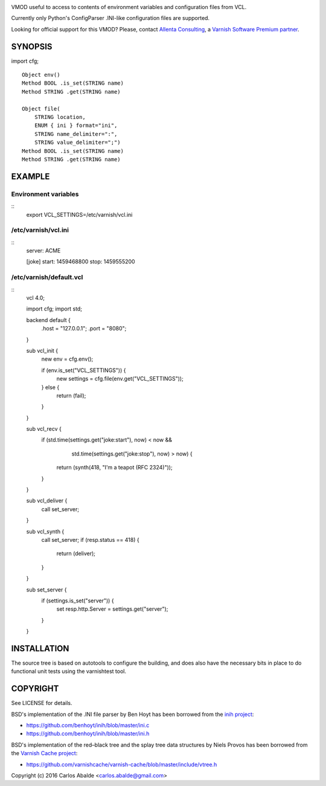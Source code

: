 
.. image:: https://travis-ci.org/carlosabalde/libvmod-cfg.svg?branch=master
   :alt: Travis CI badge
   :target: https://travis-ci.org/carlosabalde/libvmod-cfg/

VMOD useful to access to contents of environment variables and configuration files from VCL.

Currently only Python's ConfigParser .INI-like configuration files are supported.

Looking for official support for this VMOD? Please, contact `Allenta Consulting <https://www.allenta.com>`_, a `Varnish Software Premium partner <https://www.varnish-software.com/partner/allenta-consulting>`_.

SYNOPSIS
========

import cfg;

::

    Object env()
    Method BOOL .is_set(STRING name)
    Method STRING .get(STRING name)

    Object file(
        STRING location,
        ENUM { ini } format="ini",
        STRING name_delimiter=":",
        STRING value_delimiter=";")
    Method BOOL .is_set(STRING name)
    Method STRING .get(STRING name)

EXAMPLE
=======

Environment variables
---------------------

::
    export VCL_SETTINGS=/etc/varnish/vcl.ini

/etc/varnish/vcl.ini
--------------------

::
    server: ACME

    [joke]
    start: 1459468800
    stop: 1459555200

/etc/varnish/default.vcl
------------------------

::
    vcl 4.0;

    import cfg;
    import std;

    backend default {
        .host = "127.0.0.1";
        .port = "8080";
    }

    sub vcl_init {
        new env = cfg.env();

        if (env.is_set("VCL_SETTINGS")) {
            new settings = cfg.file(env.get("VCL_SETTINGS"));
        } else {
            return (fail);
        }
    }

    sub vcl_recv {
        if (std.time(settings.get("joke:start"), now) < now &&
            std.time(settings.get("joke:stop"), now) > now) {
           return (synth(418, "I'm a teapot (RFC 2324)"));
        }
    }

    sub vcl_deliver {
        call set_server;
    }

    sub vcl_synth {
        call set_server;
        if (resp.status == 418) {
            return (deliver);
        }
    }

    sub set_server {
        if (settings.is_set("server")) {
            set resp.http.Server = settings.get("server");
        }
    }

INSTALLATION
============

The source tree is based on autotools to configure the building, and does also have the necessary bits in place to do functional unit tests using the varnishtest tool.

COPYRIGHT
=========

See LICENSE for details.

BSD's implementation of the .INI file parser by Ben Hoyt has been borrowed from the `inih project <https://github.com/benhoyt/inih/>`_:

* https://github.com/benhoyt/inih/blob/master/ini.c
* https://github.com/benhoyt/inih/blob/master/ini.h

BSD's implementation of the red–black tree and the splay tree data structures by Niels Provos has been borrowed from the `Varnish Cache project <https://github.com/varnishcache/varnish-cache>`_:

* https://github.com/varnishcache/varnish-cache/blob/master/include/vtree.h

Copyright (c) 2016 Carlos Abalde <carlos.abalde@gmail.com>

